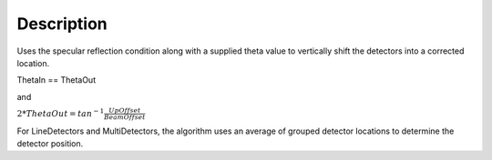 .. algorithm::

.. summary::

.. alias::

.. properties::

Description
-----------

Uses the specular reflection condition along with a supplied theta value
to vertically shift the detectors into a corrected location.

ThetaIn == ThetaOut

and

:math:`2*ThetaOut = tan^{-1}\frac{UpOffset}{BeamOffset}`

For LineDetectors and MultiDetectors, the algorithm uses an average of
grouped detector locations to determine the detector position.

.. categories::
